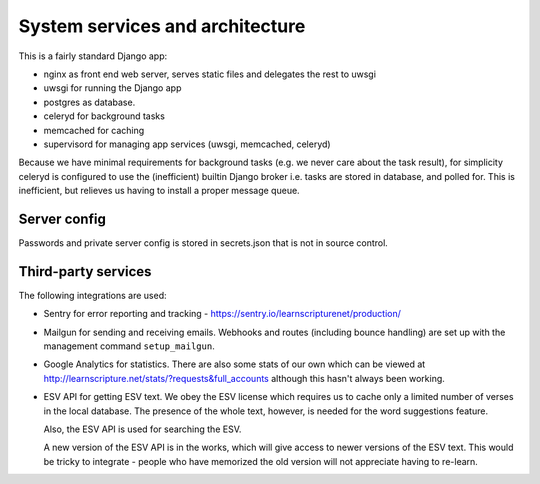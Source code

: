==================================
 System services and architecture
==================================

This is a fairly standard Django app:

* nginx as front end web server, serves static files and delegates the rest to uwsgi
* uwsgi for running the Django app
* postgres as database.
* celeryd for background tasks
* memcached for caching
* supervisord for managing app services (uwsgi, memcached, celeryd)


Because we have minimal requirements for background tasks (e.g. we never care
about the task result), for simplicity celeryd is configured to use the
(inefficient) builtin Django broker i.e. tasks are stored in database, and
polled for. This is inefficient, but relieves us having to install a proper
message queue.

Server config
=============

Passwords and private server config is stored in secrets.json that is not in
source control.


Third-party services
====================

The following integrations are used:

* Sentry for error reporting and tracking - https://sentry.io/learnscripturenet/production/

* Mailgun for sending and receiving emails. Webhooks and routes (including
  bounce handling) are set up with the management command ``setup_mailgun``.

* Google Analytics for statistics. There are also some stats of our own which
  can be viewed at http://learnscripture.net/stats/?requests&full_accounts
  although this hasn't always been working.

* ESV API for getting ESV text. We obey the ESV license which requires
  us to cache only a limited number of verses in the local database.
  The presence of the whole text, however, is needed for the word
  suggestions feature.

  Also, the ESV API is used for searching the ESV.

  A new version of the ESV API is in the works, which will give access to newer
  versions of the ESV text. This would be tricky to integrate - people who
  have memorized the old version will not appreciate having to re-learn.
